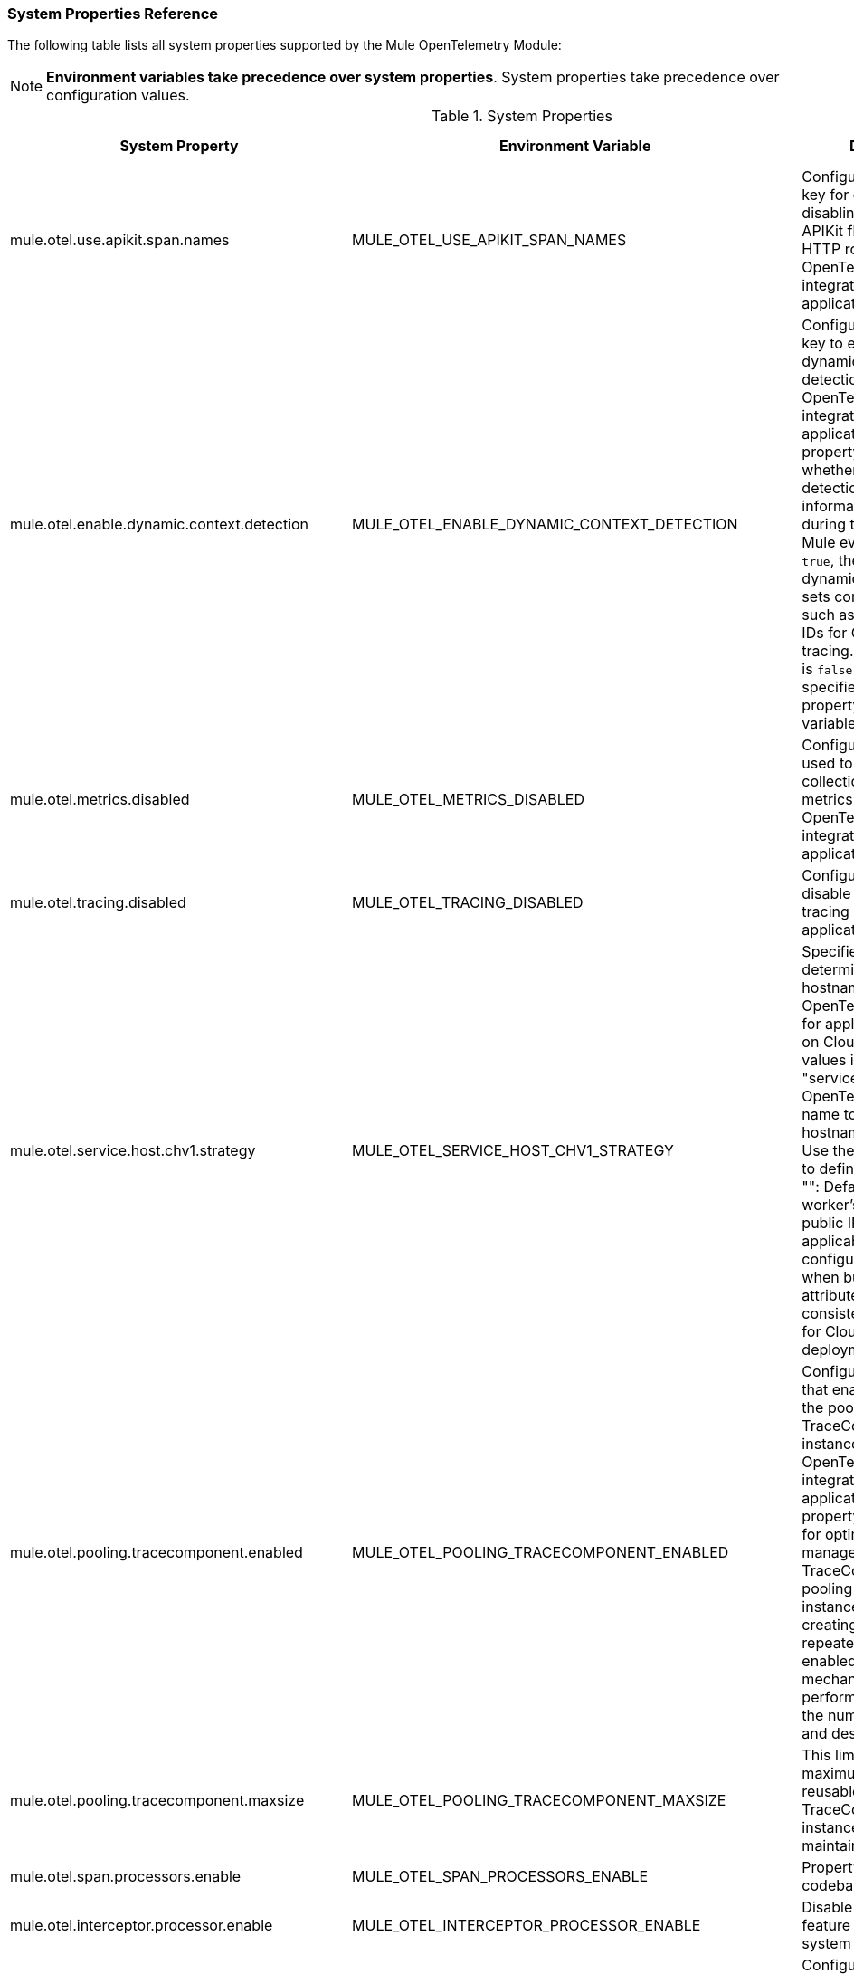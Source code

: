 === System Properties Reference

The following table lists all system properties supported by the Mule OpenTelemetry Module:

NOTE: *Environment variables take precedence over system properties*. System properties take precedence over configuration values.

.System Properties
|===
|System Property |Environment Variable |Description |Default Value

|mule.otel.use.apikit.span.names
|MULE_OTEL_USE_APIKIT_SPAN_NAMES
|Configuration property key for enabling or disabling the use of APIKit flow names as HTTP root span names in OpenTelemetry integration for Mule applications.
|`true`

|mule.otel.enable.dynamic.context.detection
|MULE_OTEL_ENABLE_DYNAMIC_CONTEXT_DETECTION
|Configuration property key to enable or disable dynamic context detection in the OpenTelemetry integration for Mule applications. This property controls whether dynamic detection of context information is enabled during the processing of Mule events. If set to `true`, the system dynamically detects and sets context variables such as trace IDs or span IDs for OpenTelemetry tracing. The default value is `false` unless explicitly specified using a system property or environment variable.
|`false`

|mule.otel.metrics.disabled
|MULE_OTEL_METRICS_DISABLED
|Configuration property used to disable the collection or reporting of metrics in the OpenTelemetry integration for Mule applications.
|`false`

|mule.otel.tracing.disabled
|MULE_OTEL_TRACING_DISABLED
|Configuration property to disable OpenTelemetry tracing in the Mule application.
|`false`

|mule.otel.service.host.chv1.strategy
|MULE_OTEL_SERVICE_HOST_CHV1_STRATEGY
|Specifies the strategy for determining the hostname attribute in OpenTelemetry Resource for applications deployed on CloudHub V1. Possible values include: - "service_name": Use the OpenTelemetry service name to define the hostname. - "env_id": Use the environment ID to define the hostname. - "": Defaults to the worker's hostname or public IP address, as applicable. This configuration is used when building resource attributes to ensure consistency of trace data for CloudHub V1 deployments.
|`""`

|mule.otel.pooling.tracecomponent.enabled
|MULE_OTEL_POOLING_TRACECOMPONENT_ENABLED
|Configuration property that enables or disables the pooling of TraceComponent instances within the OpenTelemetry integration for Mule applications. This property is primarily used for optimizing the management of TraceComponents by pooling and reusing instances rather than creating new ones repeatedly. When enabled, the pooling mechanism improves performance by reducing the number of allocated and destroyed objects.
|`true`

|mule.otel.pooling.tracecomponent.maxsize
|MULE_OTEL_POOLING_TRACECOMPONENT_MAXSIZE
|This limit controls the maximum number of reusable TraceComponent instances that can be maintained in the pool.
|`1000`

|mule.otel.span.processors.enable
|MULE_OTEL_SPAN_PROCESSORS_ENABLE
|Property found in codebase
|Not set

|mule.otel.interceptor.processor.enable
|MULE_OTEL_INTERCEPTOR_PROCESSOR_ENABLE
|Disable the interceptor feature by setting this system property to `false`.
|`true`

|mule.otel.interceptor.enabled.processors
|MULE_OTEL_INTERCEPTOR_ENABLED_PROCESSORS
|Configuration key representing enabled processors interception. These should be the components that require to inject its own trace context into flow variables. Value should be a comma-separated string of namespace:operation format, For example, http:request,jms:publish... Module includes a predefined list of processors configured for interception. Use this property only if your processor isn't included.
|Not set

|mule.otel.interceptor.disabled.processors
|MULE_OTEL_INTERCEPTOR_DISABLED_PROCESSORS
|Configuration key representing disable processors interception. This is useful in case any default intercepted component is causing issued. Value should be a comma-separated string of namespace:operation format, For example, http:request,jms:publish...
|Not set

|mule.otel.interceptor.context.enabled.processors
|MULE_OTEL_INTERCEPTOR_CONTEXT_ENABLED_PROCESSORS
|Configuration key representing enabled processors for OpenTelemetry context propagation. This property allows the module to configure around() interceptor to these processors and thus have OpenTelemetry context available during processor execution. Value should be a comma-separated string of namespace:operation format, For example, http:request,jms:publish... Module includes a predefined list of processors configured for context propagation. Use this property only if your processor isn't included.
|Not set

|mule.otel.interceptor.context.disabled.processors
|MULE_OTEL_INTERCEPTOR_CONTEXT_DISABLED_PROCESSORS
|If the processor is configured to use context propagation interceptor but causing any issues, this property can be used to exclude processors from interception. Value should be a comma-separated string of namespace:operation format, For example, http:request,jms:publish...
|Not set

|mule.otel.interceptor.first.processor.only
|MULE_OTEL_INTERCEPTOR_FIRST_PROCESSOR_ONLY
|Enable interceptor feature for first processor in the container (eg. Flow) by setting this system property to `true`.
|`false`

|===

